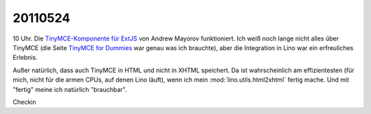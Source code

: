 20110524
========

10 Uhr. Die `TinyMCE-Komponente für ExtJS 
<http://blogs.byte-force.com/xor/tinymce/index.html>`_
von Andrew Mayorov funktioniert. 
Ich weiß noch lange nicht alles über TinyMCE (die Seite
`TinyMCE for Dummies <http://tinymce.moxiecode.com/wiki.php/%22For_Dummies%22>`_ 
war genau was ich brauchte), aber die Integration in Lino war ein erfreuliches 
Erlebnis.

Außer natürlich, dass auch TinyMCE in HTML und nicht in XHTML speichert.
Da ist wahrscheinlich am effizientesten (für mich, nicht für die 
armen CPUs, auf denen Lino läuft), wenn ich mein 
:mod:`lino.utils.html2xhtml` fertig mache. Und mit "fertig" meine 
ich natürlich "brauchbar".

Checkin
